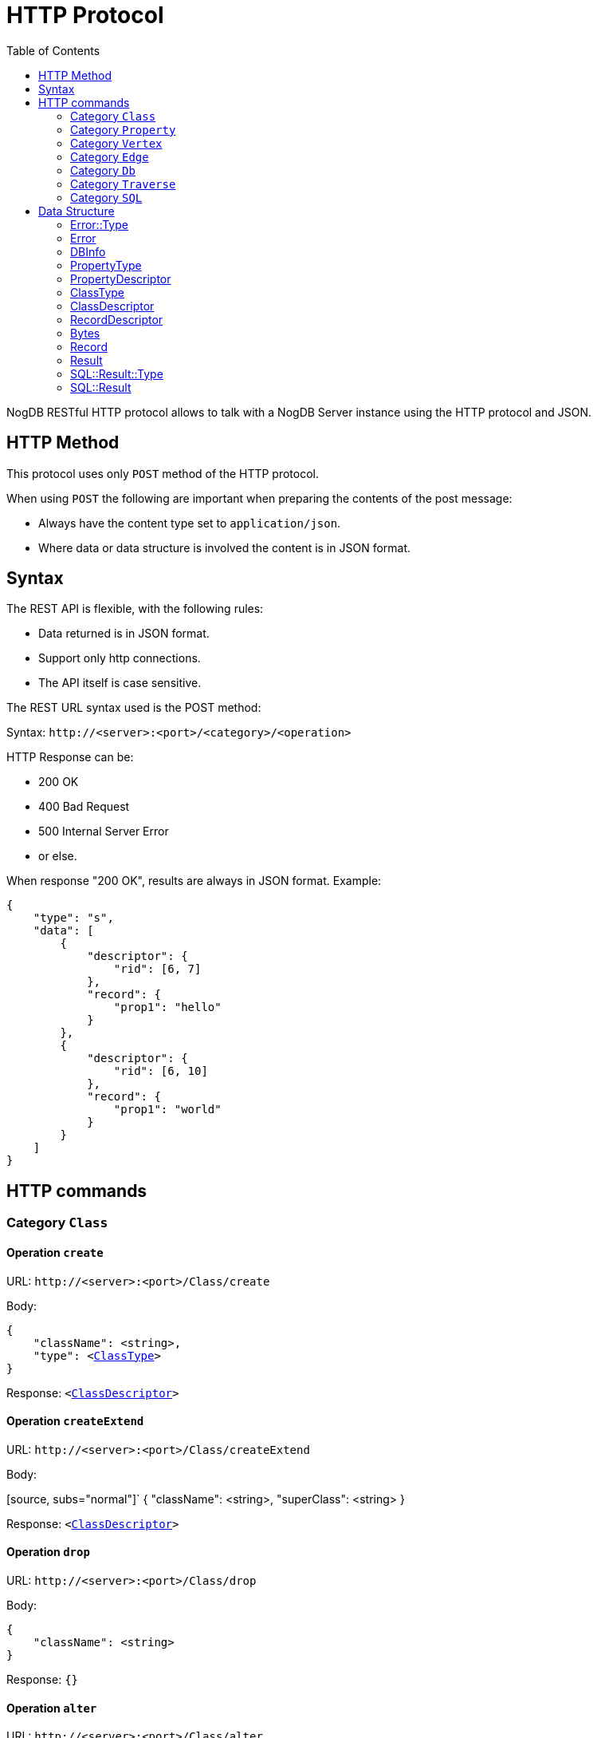# HTTP Protocol
:toc:

NogDB RESTful HTTP protocol allows to talk with a NogDB Server instance using the HTTP protocol and JSON.
// NogDB supports also a highly optimized Binary protocol for superior performances.

## HTTP Method

This protocol uses only `POST` method of the HTTP protocol.

When using `POST` the following are important when preparing the contents of the post message:

- Always have the content type set to `application/json`.
- Where data or data structure is involved the content is in JSON format.

## Syntax

The REST API is flexible, with the following rules:

- Data returned is in JSON format.
- Support only http connections.
- The API itself is case sensitive.

The REST URL syntax used is the POST method:

Syntax: `+http://<server>:<port>/<category>/<operation>+`

HTTP Response can be:

- 200 OK
- 400 Bad Request
- 500 Internal Server Error
- or else.

When response "200 OK", results are always in JSON format. Example:

[source, JSON]
{
    "type": "s",
    "data": [
        {
            "descriptor": {
                "rid": [6, 7]
            },
            "record": {
                "prop1": "hello"
            }
        },
        {
            "descriptor": {
                "rid": [6, 10]
            },
            "record": {
                "prop1": "world"
            }
        }
    ]
}

## HTTP commands

### Category `Class`

#### Operation `create`

URL: `+http://<server>:<port>/Class/create+`

Body:
 
[source, subs="normal"]
{
    "className": <string>,
    "type": <<<ClassType>>>
}

Response: `<<<ClassDescriptor>>>`

#### Operation `createExtend`

URL: `+http://<server>:<port>/Class/createExtend+`

Body:
 
[source, subs="normal"]`
{
    "className": <string>,
    "superClass": <string>
}

Response: `<<<ClassDescriptor>>>`

#### Operation `drop`

URL: `+http://<server>:<port>/Class/drop+`

Body:
 
[source, subs="normal"]
{
    "className": <string>
}

Response: `{}`

#### Operation `alter`

URL: `+http://<server>:<port>/Class/alter+`

Body:
 
[source, subs="normal"]
{
    "oldClassName": <string>,
    "newClassName": <string>
}

Response: `{}`

### Category `Property`

#### Operation `add`

URL: `+http://<server>:<port>/Property/add+`

Body:

[source, subs="normal"]
{
    "className": <string>,
    "propertyName": <string>,
    "type": <<<PropertyType>>>,
}

Response: `<<<PropertyDescriptor>>>`

#### Operation `alter`

URL: `+http://<server>:<port>/Property/alter+`

Body:

[source, subs="normal"]
{
    "className": <string>,
    "oldPropertyName": <string>,
    "newPropertyName": <string>
}

Response: `{}`

#### Operation `remove`

URL: `+http://<server>:<port>/Property/remove+`

Body:

[source, subs="normal"]
{
    "className": <string>,
    "propertyName": <string>
}

Response: `{}`

#### Operation `createIndex`

URL: `+http://<server>:<port>/Property/createIndex+`

Body:

[source, subs="normal"]
{
    "className": <string>,
    "propertyName": <string>,
    "isUnique": <bool>
}

Response: `{}`

#### Operation `dropIndex`

URL: `+http://<server>:<port>/Property/dropIndex+`

Body:

[source, subs="normal"]
{
    "className": <string>,
    "propertyName": <string>
}

Response: `{}`

### Category `Vertex`

#### Operation `create`

URL: `+http://<server>:<port>/Vertex/create+`

Body:

[source, subs="normal"]
{
    "className": <string>,
    "record": <<<Record>>>
}

Response: `<<<RecordDescriptor>>>`

#### Operation `update`

URL: `+http://<server>:<port>/Vertex/update+`

Body:

[source, subs="normal"]
{
    "recordDescriptor": <<<RecordDescriptor>>>,
    "record": <<<Record>>>
}

Response: `{}`

#### Operation `destroy`

URL: `+http://<server>:<port>/Vertex/destroy+`

Body:

[source, subs="normal"]
{
    "recordDescriptor": <<<RecordDescriptor>>>
}

or

[source, subs="normal"]
{
    "className": <string>
}

Response: 

#### Operation `get`

URL: `+http://<server>:<port>/Vertex/get+`

Body:

[source, subs="normal"]
{
    "className": <string>
}

Response: `<<<Result>>[]>`

#### Operation `getInEdge`

URL: `+http://<server>:<port>/Vertex/getInEdge+`

Body:

[source, subs="normal"]
{
    "recodeDescriptor": <<<RecordDescriptor>>>,
    "classFilter": <string[]> (OPTIONAL)
}

Response: `<<<Result>>[]>`

#### Operation `getOutEdge`

URL: `+http://<server>:<port>/Vertex/getOutEdge+`

Body:

[source, subs="normal"]
{
    "recodeDescriptor": <<<RecordDescriptor>>>,
    "classFilter": <string[]> (OPTIONAL)
}

Response: `<<<Result>>[]>`

#### Operation `getAllEdge`

URL: `+http://<server>:<port>/Vertex/getAllEdge+`

Body:

[source, subs="normal"]
{
    "recodeDescriptor": <<<RecordDescriptor>>>,
    "classFilter": <string[]> (OPTIONAL)
}

Response: `<<<Result>>[]>`

### Category `Edge`

#### Operation `create`

URL: `+http://<server>:<port>/Edge/create+`

Body:

[source, subs="normal"]
{
    "className": <string>,
    "srcVertexRecordDescriptor": <<<RecordDescriptor>>>,
    "dstVertexRecordDescriptor": <<<RecordDescriptor>>>,
    "record": <<<Record>>>
}

Response: `<<<RecordDescriptor>>>`

#### Operation `update`

URL: `+http://<server>:<port>/Edge/update+`

Body:

[source, subs="normal"]
{
    "recordDescriptor": <<<RecordDescriptor>>>,
    "record": <<<Record>>>
}

Response: `{}`

#### Operation `updateSrc`

URL: `+http://<server>:<port>/Edge/updateSrc+`

Body:

[source, subs="normal"]
{
    "recordDescriptor": <<<RecordDescriptor>>>,
    "newSrcVertexRecordDescriptor": <<<RecordDescriptor>>>
}

Response: `{}` 

#### Operation `updateDst`

URL: `+http://<server>:<port>/Edge/updateDst+`

Body:

[source, subs="normal"]
{
    "recordDescriptor": <<<RecordDescriptor>>>,
    "newDstVertexRecordDescriptor": <<<RecordDescriptor>>>
}

Response: `{}`

#### Operation `destroy`

URL: `+http://<server>:<port>/Edge/destroy+`

Body:

[source, subs="normal"]
{
    "recordDescriptor": <<<RecordDescriptor>>>
}

[source, subs="normal"]
{
     "className": <string>
}

Response: `{}`

#### Operation `get`

URL: `+http://<server>:<port>/Edge/get+`

Body:

[source, subs="normal"]
{
    "className": <string>
}

Response: `<<<Result>>[]>`

#### Operation `getSrc`

URL: `+http://<server>:<port>/Edge/getSrc+`

Body:

[source, subs="normal"]
{
    "recordDescriptor": <<<RecordDescriptor>>>
}

Response: `<<<Result>>>`

#### Operation `getDst`

URL: `+http://<server>:<port>/Edge/getDst+`

Body:

[source, subs="normal"]
{
    "recordDescriptor": <<<RecordDescriptor>>>
}

Response: `<<<Result>>>`

#### Operation `getSrcDst`

URL: `+http://<server>:<port>/Edge/getSrcDst+`

Body:

[source, subs="normal"]
{
    "recordDescriptor": <<<RecordDescriptor>>>
}

Response: `<<<Result>>[]>`

### Category `Db`

#### Operation `getRecord`

URL: `+http://<server>:<port>/Db/getRecord+`

Body:

[source, subs="normal"]
{
    "recordDescriptor": <<<RecordDescriptor>>>
}

Response: `<<<Record>>>`

#### Operation `getSchema`

URL: `+http://<server>:<port>/Db/getSchema+`

Body:

[source, subs="normal"]
{
    "className": <string>
}

or

[source, subs="normal"]
{
    "classId": <number>
}

Response: `<<<ClassDescriptor>>>`

or

Body: `{}`

Response: `<<<ClassDescriptor>>[]>

#### Operation `getDbInfo`

URL: `+http://<server>:<port>/Db/getDbInfo+`

Body: `{}`

Response: `<<<DBInfo>>>`

### Category `Traverse`

#### Operation `inEdgeBfs`

URL: `+http://<server>:<port>/Traverse/inEdgeBfs+`

Body:

[source, subs="normal"]
{
    "recordDescriptor": <<<RecordDescriptor>>>,
    "minDepth": <number>,
    "maxDepth": <number>,
    "classFilter": <string[]> (OPTIONAL)
}

Response: `<<<Result>>[]>`

#### Operation `outEdgeBfs`

URL: `+http://<server>:<port>/Traverse/outEdgeBfs+`

Body:

[source, subs="normal"]
{
    "recordDescriptor": <<<RecordDescriptor>>>,
    "minDepth": <number>,
    "maxDepth": <number>,
    "classFilter": <string[]> (OPTIONAL)
}

Response: `<<<Result>>[]>`

#### Operation `allEdgeBfs`

URL: `+http://<server>:<port>/Traverse/allEdgeBfs+`

Body:

[source, subs="normal"]
{
    "recordDescriptor": <<<RecordDescriptor>>>,
    "minDepth": <number>,
    "maxDepth": <number>,
    "classFilter": <string[]> (OPTIONAL)
}

Response: `<<<Result>>[]>`

#### Operation `inEdgeDfs`

URL: `+http://<server>:<port>/Traverse/inEdgeDfs+`

Body:

[source, subs="normal"]
{
    "recordDescriptor": <<<RecordDescriptor>>>,
    "minDepth": <number>,
    "maxDepth": <number>,
    "classFilter": <string[]> (OPTIONAL)
}

Response: `<<<Result>>[]>`

#### Operation `outEdgeDfs`

URL: `+http://<server>:<port>/Traverse/outEdgeDfs+`

Body:

[source, subs="normal"]
{
    "recordDescriptor": <<<RecordDescriptor>>>,
    "minDepth": <number>,
    "maxDepth": <number>,
    "classFilter": <string[]> (OPTIONAL)
}

Response: `<<<Result>>[]>`

#### Operation `allEdgeDfs`

URL: `+http://<server>:<port>/Traverse/allEdgeDfs+`

Body:

[source, subs="normal"]
{
    "recordDescriptor": <<<RecordDescriptor>>>,
    "minDepth": <number>,
    "maxDepth": <number>,
    "classFilter": <string[]> (OPTIONAL)
}

Response: `<<<Result>>[]>`

#### Operation `shortestPath`

URL: `+http://<server>:<port>/Traverse/shortestPath+`

Body:

[source, subs="normal"]
{
    "srcVertexRecordDescriptor": <<<RecordDescriptor>>>,
    "dstVertexRecordDescriptor": <<<RecordDescriptor>>>,
    "classFilter": <string[]> (OPTIONAL)
}

Response: `<<<Result>>[]>`

### Category `SQL`

#### Operation `execute`

URL: `+http://<server>:<port>/SQL/execute+`

Body:

[source, subs="normal"]
{
    "sql": <string>
}

Response: `<<<SQL::Result>>>`

## Data Structure

### Error::Type

[source]
"d" (DATASTORE)
"g" (GRAPH)
"c" (CONTEXT)
"t" (TRANSACTION)
"s" (SQL)

### Error

[source, subs="normal"]
{
    "type": <<<Error::Type>>>,
    "code": <number>,
    "what": <string>
}

### DBInfo

[source]
{
    "dbPath": <string>,
    "maxDB": <number>,
    "maxDBSize": <number>,
    "maxPropertyId": <number>,
    "numProperty": <number>,
    "maxClassId": <number>,
    "numClass": <number>,
    "maxIndexId": <number>,
    "numIndex": <number>
}

### PropertyType

[source]
"i" (TINYINT)
"I" (UNSIGNED_TINYINT)
"s" (SMALLINT)
"S" (UNSIGNED_SMALLINT)
"d" (INTEGER)
"D" (UNSIGNED_INTEGER)
"l" (BIGINT)
"L" (UNSIGNED_BIGINT)
"t" (TEXT)
"f" (REAL)
"b" (BLOB)
"n" (UNDEFINED)

### PropertyDescriptor

[source, subs="normal"]
{
    "id": <number>,
    "type": <<<PropertyType>>>,
    "indexInfo": <<<IndexInfo>>>
}

### ClassType

[source]
"v" (VERTEX)
"e" (EDGE)
"n" (UNDEFINED)

### ClassDescriptor

[source, subs="normal"]
{
    "id": <number>,
    "name": <string>,
    "type": <<<ClassType>>>,
    "properties": {
        <string>: <<<PropertyDescriptor>>>,
        . . .
    },
    "super": <string>,
    "sub": <string[]>
}

### RecordDescriptor

[source]
{
    "rid": [<ClassID>, <PosID>]
}

### Bytes

[source]
<string>|<number>

### Record

[source, subs="normal"]
{
    <string>: <<<Bytes>>>,
    . . .
}

### Result

[source, subs="normal"]
{
    "descriptor": <<<RecordDescriptor>>>,
    "record": <<<Record>>>
}

### SQL::Result::Type

[source]
"n" (NO_RESULT)
"e" (ERROR)
"c" (CLASS_DESCRIPTOR)
"p" (PROPERTY_DESCRIPTOR)
"r" (RECORD_DESCRIPTORS)
"s" (RESULT_SET)

### SQL::Result

[source, subs="normal"]
----
{
    "type": <<<SQL::Result::Type>>>,

    // relate on type
    "data":
        null
        | <<<Error>>>
        | <<<ClassDescriptor>>>
        | <<<PropertyDescriptor>>>
        | <<<RecordDescriptor>>[]>
        | <<<Result>>[]>
}
----
